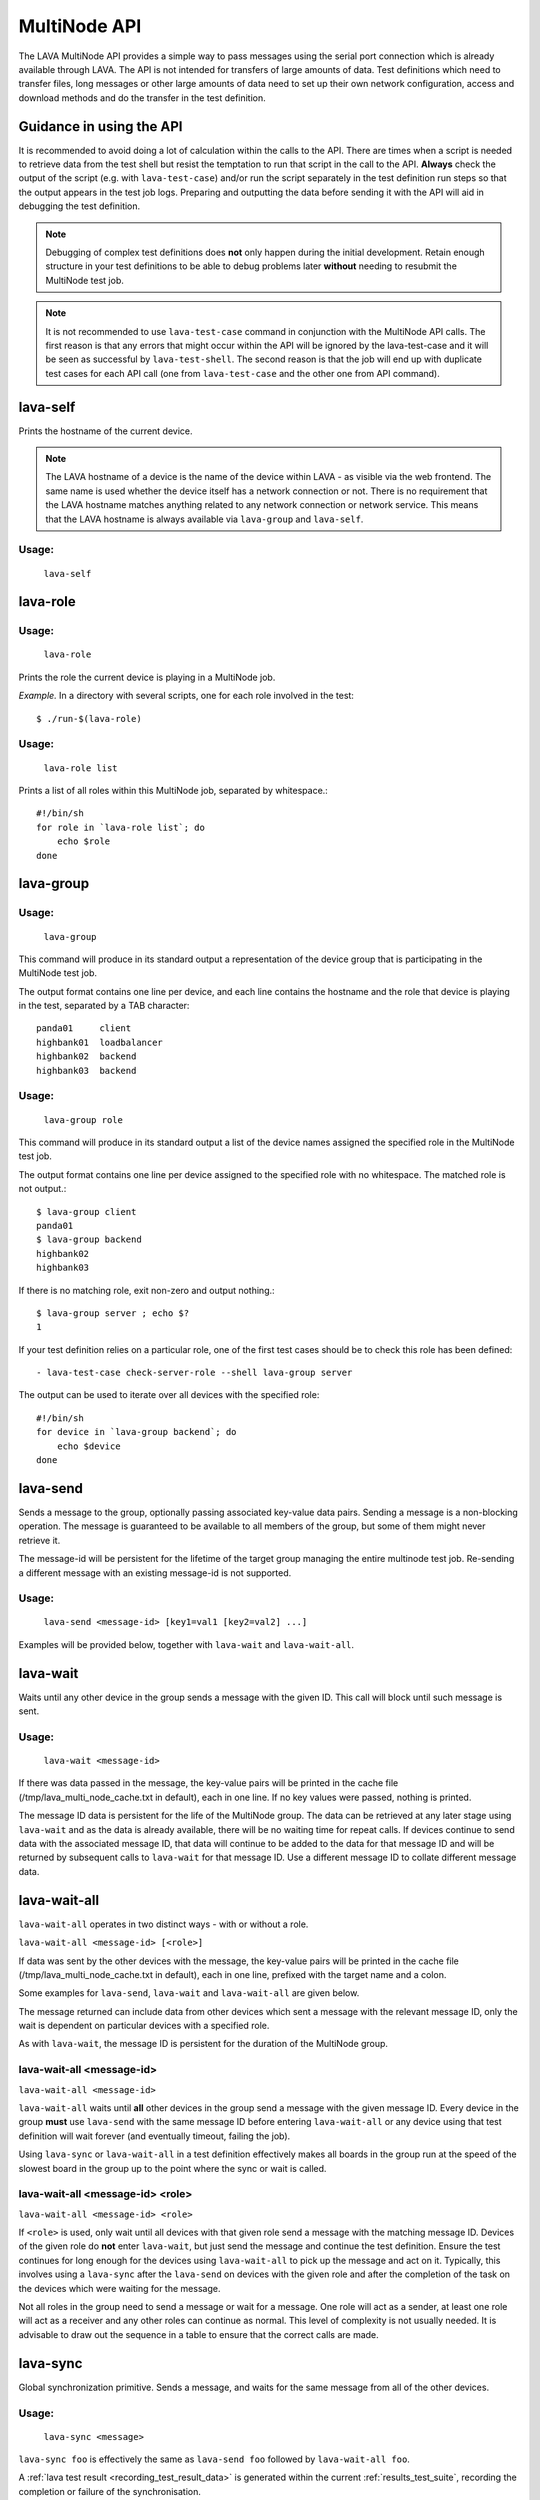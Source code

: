.. index:: MultiNode API

.. _multinode_api:

MultiNode API
=============

The LAVA MultiNode API provides a simple way to pass messages using the serial
port connection which is already available through LAVA. The API is not
intended for transfers of large amounts of data. Test definitions which need to
transfer files, long messages or other large amounts of data need to set up
their own network configuration, access and download methods and do the
transfer in the test definition.

Guidance in using the API
-------------------------

It is recommended to avoid doing a lot of calculation within the calls to the
API. There are times when a script is needed to retrieve data from the test
shell but resist the temptation to run that script in the call to the API.
**Always** check the output of the script (e.g. with ``lava-test-case``) and/or
run the script separately in the test definition run steps so that the output
appears in the test job logs. Preparing and outputting the data before sending
it with the API will aid in debugging the test definition.

.. note:: Debugging of complex test definitions does **not** only happen during
   the initial development. Retain enough structure in your test definitions to
   be able to debug problems later **without** needing to resubmit the
   MultiNode test job.

.. note:: It is not recommended to use ``lava-test-case`` command in
          conjunction with the MultiNode API calls. The first reason is that
          any errors that might occur within the API will be ignored by the
          lava-test-case and it will be seen as successful by
          ``lava-test-shell``. The second reason is that the job will end up with
          duplicate test cases for each API call (one from ``lava-test-case``
          and the other one from API command).

.. seealso:: :ref:`Limitations of hacking sessions <hacking_session_limitations>`

.. index:: lava-self

.. _lava_self:

lava-self
---------

Prints the hostname of the current device.

.. note:: The LAVA hostname of a device is the name of the device within LAVA -
   as visible via the web frontend. The same name is used whether the device
   itself has a network connection or not. There is no requirement that the
   LAVA hostname matches anything related to any network connection or network
   service. This means that the LAVA hostname is always available via
   ``lava-group`` and ``lava-self``.

Usage:
^^^^^^
 ``lava-self``

.. index:: lava-role

.. _lava_role:

lava-role
---------

Usage:
^^^^^^
 ``lava-role``

Prints the role the current device is playing in a MultiNode job.

*Example.* In a directory with several scripts, one for each role involved in
the test::

    $ ./run-$(lava-role)

Usage:
^^^^^^
 ``lava-role list``

Prints a list of all roles within this MultiNode job, separated by
whitespace.::

    #!/bin/sh
    for role in `lava-role list`; do
        echo $role
    done

.. comment FIXME: seealso :ref:`use_case_four`

.. index:: lava-group

.. _lava_group:

lava-group
----------

Usage:
^^^^^^
 ``lava-group``

This command will produce in its standard output a representation of the device
group that is participating in the MultiNode test job.

The output format contains one line per device, and each line contains the
hostname and the role that device is playing in the test, separated by a TAB
character::

    panda01     client
    highbank01  loadbalancer
    highbank02  backend
    highbank03  backend

Usage:
^^^^^^
 ``lava-group role``

This command will produce in its standard output a list of the device names
assigned the specified role in the MultiNode test job.

The output format contains one line per device assigned to the specified role
with no whitespace. The matched role is not output.::

    $ lava-group client
    panda01
    $ lava-group backend
    highbank02
    highbank03

If there is no matching role, exit non-zero and output nothing.::

    $ lava-group server ; echo $?
    1

If your test definition relies on a particular role, one of the first test
cases should be to check this role has been defined::

  - lava-test-case check-server-role --shell lava-group server

The output can be used to iterate over all devices with the specified role::

    #!/bin/sh
    for device in `lava-group backend`; do
        echo $device
    done

.. comment FIXME: seealso:: :ref:`use_case_four`

.. index:: lava-send

.. _lava_send:

lava-send
---------

Sends a message to the group, optionally passing associated key-value data
pairs. Sending a message is a non-blocking operation. The message is guaranteed
to be available to all members of the group, but some of them might never
retrieve it.

The message-id will be persistent for the lifetime of the target group managing
the entire multinode test job. Re-sending a different message with an existing
message-id is not supported.

Usage:
^^^^^^
 ``lava-send <message-id> [key1=val1 [key2=val2] ...]``

Examples will be provided below, together with ``lava-wait`` and
``lava-wait-all``.

.. index:: lava-wait

.. _lava_wait:

lava-wait
---------

Waits until any other device in the group sends a message with the given ID.
This call will block until such message is sent.

Usage:
^^^^^^
 ``lava-wait <message-id>``

If there was data passed in the message, the key-value pairs will be printed in
the cache file (/tmp/lava_multi_node_cache.txt in default), each in one line.
If no key values were passed, nothing is printed.

The message ID data is persistent for the life of the MultiNode group. The data
can be retrieved at any later stage using ``lava-wait`` and as the data is
already available, there will be no waiting time for repeat calls. If devices
continue to send data with the associated message ID, that data will continue
to be added to the data for that message ID and will be returned by subsequent
calls to ``lava-wait`` for that message ID. Use a different message ID to
collate different message data.

.. seealso:: :ref:`flow_tables`

.. index:: lava-wait-all

.. _lava_wait_all:

lava-wait-all
-------------

``lava-wait-all`` operates in two distinct ways - with or without a
role.

``lava-wait-all <message-id> [<role>]``

If data was sent by the other devices with the message, the key-value pairs
will be printed in the cache file (/tmp/lava_multi_node_cache.txt in default),
each in one line, prefixed with the target name and a colon.

Some examples for ``lava-send``, ``lava-wait`` and ``lava-wait-all`` are given
below.

The message returned can include data from other devices which sent a message
with the relevant message ID, only the wait is dependent on particular devices
with a specified role.

As with ``lava-wait``, the message ID is persistent for the duration of the
MultiNode group.

lava-wait-all <message-id>
^^^^^^^^^^^^^^^^^^^^^^^^^^

``lava-wait-all <message-id>``

``lava-wait-all`` waits until **all** other devices in the group send a message
with the given message ID. Every device in the group **must** use ``lava-send``
with the same message ID before entering ``lava-wait-all`` or any device using
that test definition will wait forever (and eventually timeout, failing the
job).

Using ``lava-sync`` or ``lava-wait-all`` in a test definition effectively makes
all boards in the group run at the speed of the slowest board in the group up
to the point where the sync or wait is called.

.. seealso:: :ref:`flow_tables`

lava-wait-all <message-id> <role>
^^^^^^^^^^^^^^^^^^^^^^^^^^^^^^^^^

``lava-wait-all <message-id> <role>``

If ``<role>`` is used, only wait until all devices with that given role send a
message with the matching message ID. Devices of the given role do **not**
enter ``lava-wait``, but just send the message and continue the test
definition. Ensure the test continues for long enough for the devices using
``lava-wait-all`` to pick up the message and act on it. Typically, this
involves using a ``lava-sync`` after the ``lava-send`` on devices with the
given role and after the completion of the task on the devices which were
waiting for the message.

Not all roles in the group need to send a message or wait for a message. One
role will act as a sender, at least one role will act as a receiver and any
other roles can continue as normal. This level of complexity is not usually
needed. It is advisable to draw out the sequence in a table to ensure that the
correct calls are made.

.. seealso:: :ref:`flow_tables`

.. index:: lava-sync

.. _lava_sync:

lava-sync
---------

Global synchronization primitive. Sends a message, and waits for the same
message from all of the other devices.

Usage:
^^^^^^
 ``lava-sync <message>``

``lava-sync foo`` is effectively the same as ``lava-send foo`` followed by
``lava-wait-all foo``.

A :ref:`lava test result <recording_test_result_data>` is generated within the
current :ref:`results_test_suite`, recording the completion or failure of the
synchronisation.

.. seealso:: :ref:`flow_tables`

.. index:: lava-network

.. _lava_network:

lava-network
------------

.. caution:: ``lava-network`` is **deprecated** and can be problematic as it
   has assumptions about the output of commands like ``ifconfig`` which can
   change between operating systems. Test writers should break up the tasks of
   identifying data about the network into specific handlers which can cope
   with the tools provided within specific operating systems. ``lava-network``
   can be replaced by using such scripts alongside the rest of the API, e.g.
   ``lava-send``, ``lava-wait`` and ``lava-wait-all``.

Helper script to broadcast IP data from the test image, wait for data to be
received by the rest of the group (or one role within the group) and then
provide an interface to retrieve IP data about the group on the command line.

Raising a suitable network interface is a job left for the designer of the test
definition / image but once a network interface is available, ``lava-network``
can be asked to broadcast this information to the rest of the group. At a later
stage of the test, before the IP details of the group need to be used, call
``lava-network collect`` to receive the same information about the rest of the
group.

The key-value pairs will be printed in the cache file
(/tmp/lava_multi_node_network_cache.txt in default), each in one line, prefixed
with the target name and a colon.

The information broadcast about each interface is:

* hostname - ``hostname -f`` if supported, or just ``hostname``
* netmask
* broadcast
* MAC address
* nameserver entries in ``/etc/resolv.conf`` using the
  pattern ``dns_N``, starting at one.
* ipv4 address
* ipv6 address (if any)
* default-gateway

All usage of lava-network needs to use a broadcast (which wraps a call to
``lava-send``) and a collect (which wraps a call to ``lava-wait-all``). As a
wrapper around ``lava-wait-all``, collect will block until the rest of the
group (or devices in the group with the specified role) has made a broadcast.

After the data has been collected, it can be queried for any board specified in
the output of ``lava-group`` by specifying the parameter to query (as used in
the broadcast)::

 lava-network query panda19 ipv4
 192.168.3.56

 lava-network query beaglexm04 ipv6
 fe80::f2de:f1ff:fe46:8c21

 lava-network query arndale02 hostname
 server

 lava-network query panda14 hostname-full
 client.localdomain

 lava-network query panda19 netmask
 255.255.255.0

 lava-network query panda14 default-gateway
 192.168.1.1

 lava-network query panda17 dns_2
 8.8.8.8

 lava-network query panda06 mac
 52:54:30:10:34:56

``lava-network hosts`` can be used to output the list of all boards in the
group which have returned a fully qualified domain name in a format suitable
for ``/etc/hosts``, appending to the specified file::

 10.1.1.2	staging-kvm01
 10.1.1.6	staging-kvm02.localdomain
 10.1.1.2	staging-kvm03
 10.1.1.3	staging-kvm04

Usage:
^^^^^^

 broadcast: ``lava-network broadcast [interface]``

 collect:   ``lava-network collect [interface] <role>``

 query:     ``lava-network query [hostname] [option]``

 hosts:     ``lava-network hosts [file]``

``lava-network alias-hosts`` is an optional extension which extends the
``lava-network hosts`` support to use the role of each device in the group as
an alias in the output.

.. comment FIXME: in use_case_four seealso:: :ref:`role_aliases` for
   more information on the limitations of using roles as aliases.

The ``hostname`` used in a query of ``lava-network`` is the LAVA hostname which
may differ from the network hostname of the device (which is why
``lava-network`` supports querying the LAVA hostname to return the network
hostname). See the note under :ref:`lava_self`.

Example 1: simple client-server MultiNode test
----------------------------------------------

Two devices, with roles ``client``, ``server``

LAVA Test Shell test definition (say, ``example1.yaml``)::

    run:
        steps:
            - ./run-`lava-role`.sh

The test image or the test definition would then provide two scripts, with only
one being run on each device, according to the role specified.

``run-server.sh``::

    #!/bin/sh

    SPACE=`df -h | grep "/$" | awk '{print $4}'`
    echo $SPACE
    lava-send server-ready free-space=$SPACE

Notes:

* To make use of the server-ready message, some kind of client needs
  to do a ``lava-wait server-ready``

``run-client.sh``::

    #!/bin/sh

    lava-wait server-ready
    free-space=$(cat /tmp/lava_multi_node_cache.txt | cut -d = -f 2)
    echo "The free disk space on server is ${free-space}"

Notes:

* The client waits for the server-ready message then get the data
  which was sent by server from /tmp/lava_multi_node_cache.txt

Example 2: iperf client-server test
-----------------------------------

Two devices, with roles ``client``, ``server``

LAVA Test Shell test definition (say, ``example1.yaml``)::

    run:
        steps:
            - ./run-`lava-role`.sh

The test image or the test definition would then provide two scripts, with only
one being run on each device, according to the role specified.

``run-server.sh``::

    #!/bin/sh

    iperf -s &
    echo $! > /tmp/iperf-server.pid
    IP=`ip route get 8.8.8.8 | head -n 1 | awk '{print $NF}'`
    echo $IP
    lava-send server-ready server-ip=$IP
    lava-wait client-done
    kill -9 `cat /tmp/iperf-server.pid`

Notes:

* iperf server process needs to be run in the background to wait for
  the connection from the client and the process id will be stored
  somewhere for later use.
* To make use of the server-ready message, some kind of client needs
  to do a ``lava-wait server-ready``
* There needs to be a support on a client to do the ``lava-send
  client-done`` or the wait will fail on the server.
* If there was more than one client, the server could call
  ``lava-wait-all client-done`` instead.
* iperf server process must be killed after getting client-done
  message, otherwise the test job will not proceed.


``run-client.sh``::

    #!/bin/sh

    lava-wait server-ready
    server=$(cat /tmp/lava_multi_node_cache.txt | cut -d = -f 2)
    iperf -c $server
    # ... do something with output ...
    lava-send client-done

Notes:

* The client waits for the server-ready message as it's first task,
  then does some work, then sends a message so that the server can
  move on and do other tests.

Example 3: variable number of clients
-------------------------------------

``run-server.sh``::

    #!/bin/sh

    start-server
    lava-sync ready
    lava-sync done

``run-client.sh``::

    #!/bin/sh

    # refer to the server by name, assume internal DNS works
    server=$(lava-group | grep 'server$' | cut -f 1)

    lava-sync ready
    run-client
    lava-sync done

Example 4: peer-to-peer application
-----------------------------------

Single role: ``peer``, any number of devices

``run-peer.sh``::

    #!bin/sh

    initialize-data
    start-p2p-service
    lava-sync running

    push-data
    for peer in $(lava-group | cut -f 1); then
        if [ $peer != $(lava-self) ]; then
            query-data $peer
        fi
    fi


Example 5: using lava-network
-----------------------------

If the available roles include ``server`` and there is a board named
``database``::

   #!/bin/sh
   ifconfig eth0 up
   # possibly do your own check that this worked
   lava-network broadcast eth0
   # do whatever other tasks may be suitable here, then wait...
   lava-network collect eth0 server
   # continue with tests and get the information.
   lava-network query database ipv4

.. _flow_tables:

Using a flow table to plan the job
----------------------------------

Synchronisation of any type needs to be planned and the simplest way to manage
the messages between roles within a group is to set out a strict table of the
flow.

Set out the call and leave blank rows until that call is matched by the
appropriate roles, to represent the time that the devices with that role will
block in a wait loop with the coordinator.

+-----------------+----------------------------+-----------------+
| Server          | Client                     | Observer        |
+=================+============================+=================+
| deploy & boot   | deploy & boot              | deploy & boot   |
+-----------------+----------------------------+-----------------+
| lava-sync start | lava-sync start            | lava-sync start |
+-----------------+----------------------------+-----------------+
| server_start.sh | lava-wait-all ready server | lava-sync fin   |
+-----------------+----------------------------+-----------------+
| lava-send ready |                            |                 |
+-----------------+----------------------------+-----------------+
| lava-sync fin   | client-tasks.sh            |                 |
+-----------------+----------------------------+-----------------+
|                 | lava-sync fin              |                 |
+-----------------+----------------------------+-----------------+

In this overly simplistic table, the Observer role really has nothing useful to
do but to demonstrate that it will spend most of it's time in ``lava-sync
fin``.

All roles will wait in ``lava-sync start`` until all deploy and boot operations
(or whatever other tasks are put ahead of the call to ``lava-sync``) are
complete. The flow table does not include this delay.

The Server role runs a script to start a service, sending ready when the script
returns.

The Client role waits until all devices with the Server role have completed
``lava-send ready`` - Observer is unaffected and Server moves directly into the
``lava-sync fin``. Once the Client completes ``lava-wait-all ready server``,
the Client can run the client tasks script. That script finally puts the
devices with the Client role into ``lava-sync fin`` at which point, the Client
role receives the message that everyone else is already in that sync, the sync
completes and the flow table ends.

Tables like this also help visualize how long the timeouts need to be to allow
the Observer role to wait for all the server tasks and all the client tasks to
complete.
